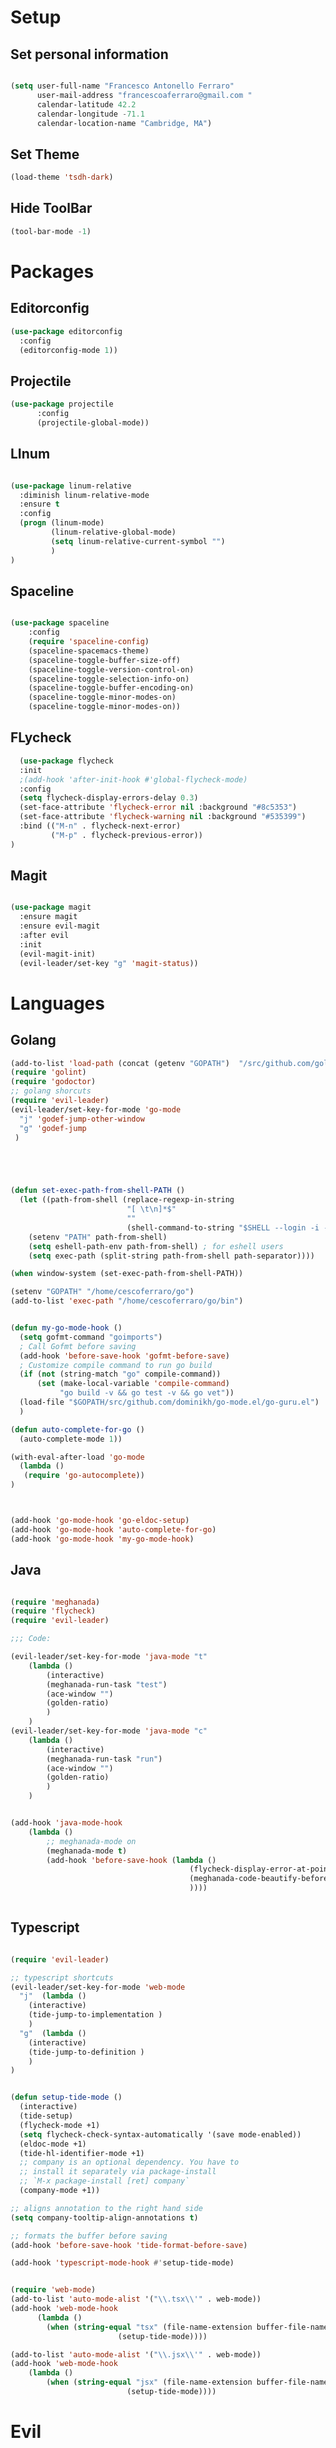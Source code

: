 * Setup
** Set personal information

   #+BEGIN_SRC emacs-lisp

  (setq user-full-name "Francesco Antonello Ferraro"
        user-mail-address "francescoaferraro@gmail.com "
        calendar-latitude 42.2
        calendar-longitude -71.1
        calendar-location-name "Cambridge, MA")
   #+END_SRC
** Set Theme
   #+BEGIN_SRC emacs-lisp
(load-theme 'tsdh-dark)
   #+END_SRC

** Hide ToolBar
   #+BEGIN_SRC emacs-lisp
(tool-bar-mode -1)
   #+END_SRC

* Packages
** Editorconfig
   #+BEGIN_SRC emacs-lisp
(use-package editorconfig
  :config
  (editorconfig-mode 1))
   #+END_SRC

** Projectile
   #+BEGIN_SRC emacs-lisp
(use-package projectile
	  :config
	  (projectile-global-mode))
   #+END_SRC

** LInum

   #+BEGIN_SRC emacs-lisp

(use-package linum-relative
  :diminish linum-relative-mode
  :ensure t
  :config
  (progn (linum-mode)
         (linum-relative-global-mode)
         (setq linum-relative-current-symbol "")
         )
)

   #+END_SRC
** Spaceline

   #+BEGIN_SRC emacs-lisp

(use-package spaceline
    :config
    (require 'spaceline-config)
    (spaceline-spacemacs-theme)
    (spaceline-toggle-buffer-size-off)
    (spaceline-toggle-version-control-on)
    (spaceline-toggle-selection-info-on)
    (spaceline-toggle-buffer-encoding-on)
    (spaceline-toggle-minor-modes-on)
    (spaceline-toggle-minor-modes-on))

   #+END_SRC
** FLycheck

   #+BEGIN_SRC emacs-lisp
  (use-package flycheck
  :init
  ;(add-hook 'after-init-hook #'global-flycheck-mode)
  :config
  (setq flycheck-display-errors-delay 0.3)
  (set-face-attribute 'flycheck-error nil :background "#8c5353")
  (set-face-attribute 'flycheck-warning nil :background "#535399")
  :bind (("M-n" . flycheck-next-error)
         ("M-p" . flycheck-previous-error))
)
   #+END_SRC
** Magit

   #+BEGIN_SRC emacs-lisp

(use-package magit
  :ensure magit
  :ensure evil-magit
  :after evil
  :init
  (evil-magit-init)
  (evil-leader/set-key "g" 'magit-status))

   #+END_SRC

* Languages
** Golang

   #+BEGIN_SRC emacs-lisp
(add-to-list 'load-path (concat (getenv "GOPATH")  "/src/github.com/golang/lint/misc/emacs"))
(require 'golint)
(require 'godoctor)
;; golang shorcuts
(require 'evil-leader)
(evil-leader/set-key-for-mode 'go-mode
  "j" 'godef-jump-other-window
  "g" 'godef-jump
 )





(defun set-exec-path-from-shell-PATH ()
  (let ((path-from-shell (replace-regexp-in-string
                          "[ \t\n]*$"
                          ""
                          (shell-command-to-string "$SHELL --login -i -c 'echo $PATH'"))))
    (setenv "PATH" path-from-shell)
    (setq eshell-path-env path-from-shell) ; for eshell users
    (setq exec-path (split-string path-from-shell path-separator))))

(when window-system (set-exec-path-from-shell-PATH))

(setenv "GOPATH" "/home/cescoferraro/go")
(add-to-list 'exec-path "/home/cescoferraro/go/bin")


(defun my-go-mode-hook ()
  (setq gofmt-command "goimports")
  ; Call Gofmt before saving
  (add-hook 'before-save-hook 'gofmt-before-save)
  ; Customize compile command to run go build
  (if (not (string-match "go" compile-command))
      (set (make-local-variable 'compile-command)
           "go build -v && go test -v && go vet"))
  (load-file "$GOPATH/src/github.com/dominikh/go-mode.el/go-guru.el")
  )

(defun auto-complete-for-go ()
  (auto-complete-mode 1))

(with-eval-after-load 'go-mode
  (lambda ()
   (require 'go-autocomplete))
)



(add-hook 'go-mode-hook 'go-eldoc-setup)
(add-hook 'go-mode-hook 'auto-complete-for-go)
(add-hook 'go-mode-hook 'my-go-mode-hook)

   #+END_SRC

** Java
   #+BEGIN_SRC emacs-lisp

(require 'meghanada)
(require 'flycheck)
(require 'evil-leader)

;;; Code:

(evil-leader/set-key-for-mode 'java-mode "t"
    (lambda ()
        (interactive)
        (meghanada-run-task "test")
        (ace-window "")
        (golden-ratio)
        )
    )
(evil-leader/set-key-for-mode 'java-mode "c"
    (lambda ()
        (interactive)
        (meghanada-run-task "run")
        (ace-window "")
        (golden-ratio)
        )
    )


(add-hook 'java-mode-hook
    (lambda ()
        ;; meghanada-mode on
        (meghanada-mode t)
        (add-hook 'before-save-hook (lambda ()
                                        (flycheck-display-error-at-point)
                                        (meghanada-code-beautify-before-save)
                                        ))))


   #+END_SRC
** Typescript

   #+BEGIN_SRC emacs-lisp

(require 'evil-leader)

;; typescript shortcuts
(evil-leader/set-key-for-mode 'web-mode
  "j"  (lambda ()
    (interactive)
    (tide-jump-to-implementation )
    )
  "g"  (lambda ()
    (interactive)
    (tide-jump-to-definition )
    )
)


(defun setup-tide-mode ()
  (interactive)
  (tide-setup)
  (flycheck-mode +1)
  (setq flycheck-check-syntax-automatically '(save mode-enabled))
  (eldoc-mode +1)
  (tide-hl-identifier-mode +1)
  ;; company is an optional dependency. You have to
  ;; install it separately via package-install
  ;; `M-x package-install [ret] company`
  (company-mode +1))

;; aligns annotation to the right hand side
(setq company-tooltip-align-annotations t)

;; formats the buffer before saving
(add-hook 'before-save-hook 'tide-format-before-save)

(add-hook 'typescript-mode-hook #'setup-tide-mode)


(require 'web-mode)
(add-to-list 'auto-mode-alist '("\\.tsx\\'" . web-mode))
(add-hook 'web-mode-hook
	  (lambda ()
	    (when (string-equal "tsx" (file-name-extension buffer-file-name))
	                    (setup-tide-mode))))

(add-to-list 'auto-mode-alist '("\\.jsx\\'" . web-mode))
(add-hook 'web-mode-hook
    (lambda ()
        (when (string-equal "jsx" (file-name-extension buffer-file-name))
                          (setup-tide-mode))))
   #+END_SRC
* Evil


  #+BEGIN_SRC emacs-lisp

(use-package evil
  :ensure t
  :config
  (use-package evil-org :ensure t)
  (use-package evil-surround
    :ensure t
    :config
    (global-evil-surround-mode))
  (use-package evil-leader
    :ensure t
    :config
    (evil-leader/set-leader ",")
    (evil-leader/set-key
    "m"  'neotree-toggle
    "n"  'neotree-project-dir
     "v" 'evil-visual-block
     "z" 'zoom-window-zoom
     "f" 'helm-projectile
     "s" 'save-buffer
     "q" 'kill-emacs
     "G" 'magit-status
     "w" 'delete-window
     "e" 'kill-this-buffer
     "E" 'org-export-dispatch
     "," 'helm-projectile-switch-to-buffer
     "'"  (lambda () (interactive) (ansi-term (getenv "SHELL")))
     (kbd ".") (lambda () (interactive (ace-window "")))
     (kbd "o") (lambda () (interactive) (find-file "~/.bash.local"))
     (kbd "i") (lambda () (interactive) (find-file "~/.emacs.d/init.el"))
     (kbd "/") ( lambda () (interactive)
          (comment-or-uncomment-region (line-beginning-position) (line-end-position)))
    )

    (evil-define-key 'visual evil-surround-mode-map "A" 'evil-substitute)
    (evil-define-key 'visual evil-surround-mode-map "a" 'evil-surround-region)
    (evil-define-key 'visual evil-surround-mode-map "E" 'org-export-dispatch)
    (define-key evil-normal-state-map (kbd "TAB") 'org-cycle)
    )

(use-package neotree
  :init
(add-hook 'neotree-mode-hook
    (lambda ()
      (define-key evil-normal-state-local-map (kbd "q") 'neotree-hide)
      (define-key evil-normal-state-local-map (kbd "I") 'neotree-hidden-file-toggle)
      (define-key evil-normal-state-local-map (kbd "z") 'neotree-stretch-toggle)
    (define-key evil-normal-state-local-map (kbd "1") 'neotree-change-root)
      (define-key evil-normal-state-local-map (kbd "R") 'neotree-refresh)
      (define-key evil-normal-state-local-map (kbd "m") 'neotree-rename-node)
      (define-key evil-normal-state-local-map (kbd "c") 'neotree-create-node)
      (define-key evil-normal-state-local-map (kbd "d") 'neotree-delete-node)

      (define-key evil-normal-state-local-map (kbd "s") 'neotree-enter-vertical-split)
      (define-key evil-normal-state-local-map (kbd "S") 'neotree-enter-horizontal-split)

      (define-key evil-normal-state-local-map (kbd "RET") 'neotree-enter)
      (define-key evil-normal-state-local-map (kbd "TAB") 'neotree-enter)
))
)

  :config
  (global-evil-leader-mode)
  (evil-mode)

  ; Search by symbols rather than words by default
  (set-default 'evil-symbol-word-search t)
  )


  #+END_SRC

  #+BEGIN_SRC emacs-lisp


  #+END_SRC
* Ivy
#+BEGIN_SRC emacs-lisp
(use-package counsel :ensure t)
(use-package swiper
    :ensure t
    :config
    (progn
        (ivy-mode 1)
        (setq ivy-use-virtual-buffers t)
        (setq enable-recursive-minibuffers t)
        (global-set-key "\C-s" 'swiper)
        (global-set-key (kbd "C-c C-r") 'ivy-resume)
        (global-set-key (kbd "<f6>") 'ivy-resume)
        (global-set-key (kbd "M-x") 'counsel-M-x)
        (global-set-key (kbd "C-x C-f") 'counsel-find-file)
        (global-set-key (kbd "<f1> f") 'counsel-describe-function)
        (global-set-key (kbd "<f1> v") 'counsel-describe-variable)
        (global-set-key (kbd "<f1> l") 'counsel-find-library)
        (global-set-key (kbd "<f2> i") 'counsel-info-lookup-symbol)
        (global-set-key (kbd "<f2> u") 'counsel-unicode-char)
        (global-set-key (kbd "C-c g") 'counsel-git)
        (global-set-key (kbd "C-c j") 'counsel-git-grep)
        (global-set-key (kbd "C-c k") 'counsel-ag)
        (global-set-key (kbd "C-x l") 'counsel-locate)
        (global-set-key (kbd "C-S-o") 'counsel-rhythmbox)
        (define-key read-expression-map (kbd "C-r") 'counsel-expression-history)
    )
)


  #+END_SRC
